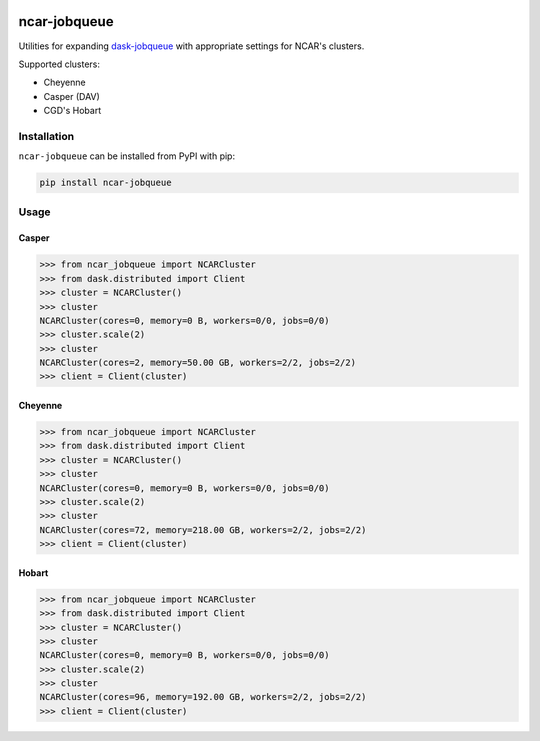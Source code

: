 .. image:: https://img.shields.io/github/workflow/status/NCAR/ncar-jobqueue/code-style?label=Code%20Style&style=for-the-badge
    :target: https://github.com/NCAR/ncar-jobqueue/actions
    :alt: GitHub Workflow Status
.. image:: https://img.shields.io/pypi/v/ncar-jobqueue.svg?style=for-the-badge
    :target: https://pypi.org/project/ncar-jobqueue
    :alt: Python Package Index

ncar-jobqueue
==============

Utilities for expanding dask-jobqueue_ with appropriate settings for NCAR's clusters.

.. _dask-jobqueue: https://dask-jobqueue.readthedocs.io/en/latest/

Supported clusters:

- Cheyenne
- Casper (DAV)
- CGD's Hobart

Installation
------------

``ncar-jobqueue`` can be installed from PyPI with pip:

.. code-block:: bash

    pip install ncar-jobqueue


Usage
------

Casper
~~~~~~

.. code-block:: python

    >>> from ncar_jobqueue import NCARCluster
    >>> from dask.distributed import Client
    >>> cluster = NCARCluster()
    >>> cluster
    NCARCluster(cores=0, memory=0 B, workers=0/0, jobs=0/0)
    >>> cluster.scale(2)
    >>> cluster
    NCARCluster(cores=2, memory=50.00 GB, workers=2/2, jobs=2/2)
    >>> client = Client(cluster)

Cheyenne
~~~~~~~~

.. code-block:: python

    >>> from ncar_jobqueue import NCARCluster
    >>> from dask.distributed import Client
    >>> cluster = NCARCluster()
    >>> cluster
    NCARCluster(cores=0, memory=0 B, workers=0/0, jobs=0/0)
    >>> cluster.scale(2)
    >>> cluster
    NCARCluster(cores=72, memory=218.00 GB, workers=2/2, jobs=2/2)
    >>> client = Client(cluster)


Hobart
~~~~~~

.. code-block:: python

    >>> from ncar_jobqueue import NCARCluster
    >>> from dask.distributed import Client
    >>> cluster = NCARCluster()
    >>> cluster
    NCARCluster(cores=0, memory=0 B, workers=0/0, jobs=0/0)
    >>> cluster.scale(2)
    >>> cluster
    NCARCluster(cores=96, memory=192.00 GB, workers=2/2, jobs=2/2)
    >>> client = Client(cluster)
